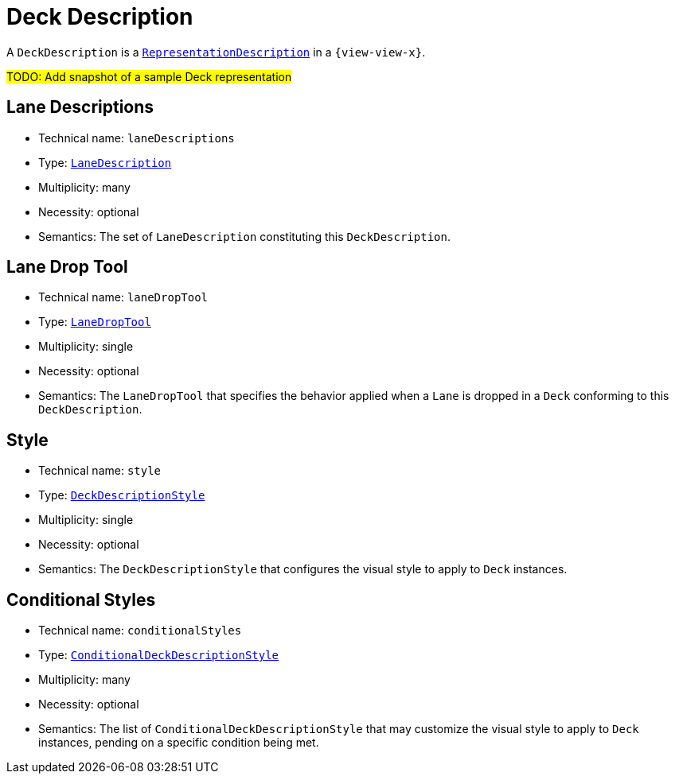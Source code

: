 = Deck Description

A `DeckDescription` is a `xref:maker-manual:studio-definitions/view-models/representation-descriptions.adoc#_representation_description[RepresentationDescription]` in a `{view-view-x}`.

#TODO: Add snapshot of a sample Deck representation#

== Lane Descriptions

* Technical name: `laneDescriptions`
* Type: `xref:maker-manual:studio-definitions/view-models/decks.adoc#_lane_description[LaneDescription]`
* Multiplicity: many
* Necessity: optional
* Semantics: The set of `LaneDescription` constituting this `DeckDescription`.

== Lane Drop Tool

* Technical name: `laneDropTool`
* Type: `xref:maker-manual:studio-definitions/view-models/decks.adoc#_lane_drop_tool[LaneDropTool]`
* Multiplicity: single
* Necessity: optional
* Semantics: The `LaneDropTool` that specifies the behavior applied when a `Lane` is dropped in a `Deck` conforming to this `DeckDescription`.

== Style

* Technical name: `style`
* Type: `xref:maker-manual:studio-definitions/view-models/decks.adoc#_deck_description_style[DeckDescriptionStyle]`
* Multiplicity: single
* Necessity: optional
* Semantics: The `DeckDescriptionStyle` that configures the visual style to apply to `Deck` instances.

== Conditional Styles

* Technical name: `conditionalStyles`
* Type: `xref:maker-manual:studio-definitions/view-models/decks.adoc#_conditional_deck_description_style[ConditionalDeckDescriptionStyle]`
* Multiplicity: many
* Necessity: optional
* Semantics: The list of `ConditionalDeckDescriptionStyle` that may customize the visual style to apply to `Deck` instances, pending on a specific condition being met.